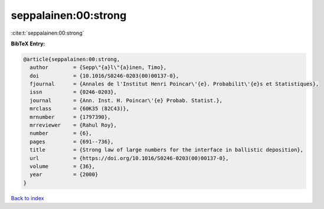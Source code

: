 seppalainen:00:strong
=====================

:cite:t:`seppalainen:00:strong`

**BibTeX Entry:**

.. code-block:: bibtex

   @article{seppalainen:00:strong,
     author        = {Sepp\"{a}l\"{a}inen, Timo},
     doi           = {10.1016/S0246-0203(00)00137-0},
     fjournal      = {Annales de l'Institut Henri Poincar\'{e}. Probabilit\'{e}s et Statistiques},
     issn          = {0246-0203},
     journal       = {Ann. Inst. H. Poincar\'{e} Probab. Statist.},
     mrclass       = {60K35 (82C43)},
     mrnumber      = {1797390},
     mrreviewer    = {Rahul Roy},
     number        = {6},
     pages         = {691--736},
     title         = {Strong law of large numbers for the interface in ballistic deposition},
     url           = {https://doi.org/10.1016/S0246-0203(00)00137-0},
     volume        = {36},
     year          = {2000}
   }

`Back to index <../By-Cite-Keys.html>`_
